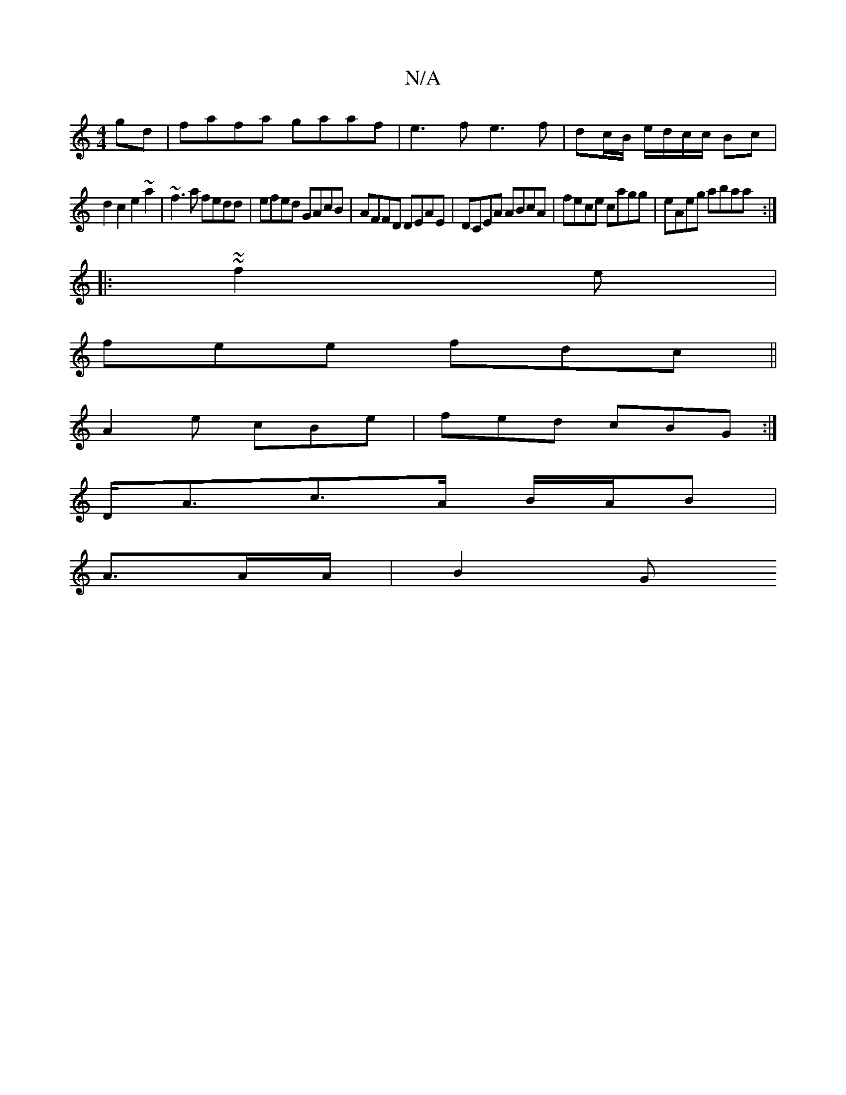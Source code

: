 X:1
T:N/A
M:4/4
R:N/A
K:Cmajor
2gd|fafa gaaf |e3f e3f|dc/B/ e/d/c/c/ Bc |
d2 c2 e2~a2 | ~f3a fedd | efed GAcB | AFFD DEAE|DCEA ABcA |fece cagg | eAeg abaa :|
|: ~~f2e |
fee fdc ||
A2 e cBe|fed cBG:|
D<Ac>A B/A/B |
A3/2A/2A/2 | B2 G